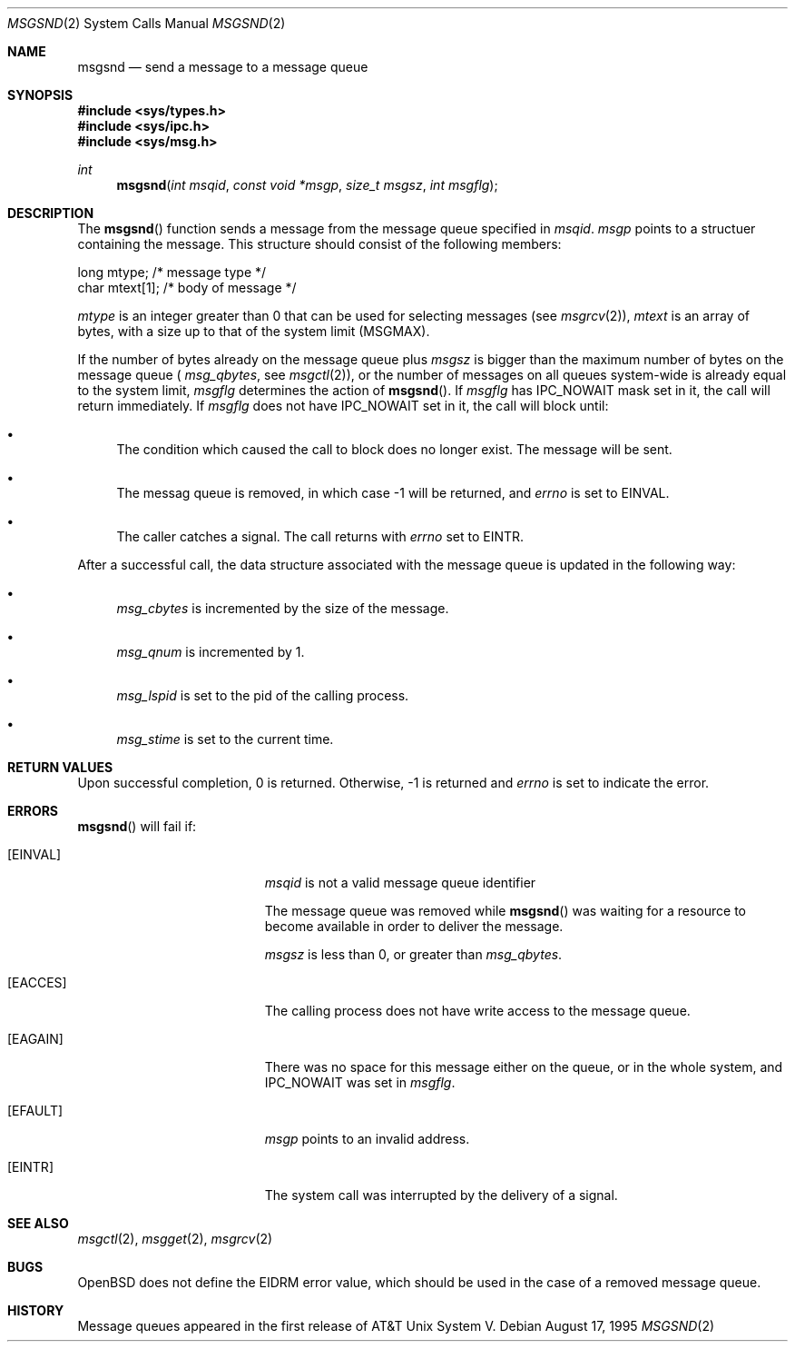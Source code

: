 .\"	$OpenBSD: msgsnd.2,v 1.5 1998/05/11 06:13:49 deraadt Exp $
.\"	$NetBSD: msgsnd.2,v 1.2 1997/03/27 08:20:36 mikel Exp $
.\"
.\" Copyright (c) 1995 Frank van der Linden
.\" All rights reserved.
.\"
.\" Redistribution and use in source and binary forms, with or without
.\" modification, are permitted provided that the following conditions
.\" are met:
.\" 1. Redistributions of source code must retain the above copyright
.\"    notice, this list of conditions and the following disclaimer.
.\" 2. Redistributions in binary form must reproduce the above copyright
.\"    notice, this list of conditions and the following disclaimer in the
.\"    documentation and/or other materials provided with the distribution.
.\" 3. All advertising materials mentioning features or use of this software
.\"    must display the following acknowledgement:
.\"      This product includes software developed for the NetBSD Project
.\"      by Frank van der Linden
.\" 4. The name of the author may not be used to endorse or promote products
.\"    derived from this software without specific prior written permission
.\"
.\" THIS SOFTWARE IS PROVIDED BY THE AUTHOR ``AS IS'' AND ANY EXPRESS OR
.\" IMPLIED WARRANTIES, INCLUDING, BUT NOT LIMITED TO, THE IMPLIED WARRANTIES
.\" OF MERCHANTABILITY AND FITNESS FOR A PARTICULAR PURPOSE ARE DISCLAIMED.
.\" IN NO EVENT SHALL THE AUTHOR BE LIABLE FOR ANY DIRECT, INDIRECT,
.\" INCIDENTAL, SPECIAL, EXEMPLARY, OR CONSEQUENTIAL DAMAGES (INCLUDING, BUT
.\" NOT LIMITED TO, PROCUREMENT OF SUBSTITUTE GOODS OR SERVICES; LOSS OF USE,
.\" DATA, OR PROFITS; OR BUSINESS INTERRUPTION) HOWEVER CAUSED AND ON ANY
.\" THEORY OF LIABILITY, WHETHER IN CONTRACT, STRICT LIABILITY, OR TORT
.\" (INCLUDING NEGLIGENCE OR OTHERWISE) ARISING IN ANY WAY OUT OF THE USE OF
.\" THIS SOFTWARE, EVEN IF ADVISED OF THE POSSIBILITY OF SUCH DAMAGE.
.\"/
.Dd August 17, 1995
.Dt MSGSND 2
.Os
.Sh NAME
.Nm msgsnd
.Nd send a message to a message queue
.Sh SYNOPSIS
.Fd #include <sys/types.h>
.Fd #include <sys/ipc.h>
.Fd #include <sys/msg.h>
.Ft int
.Fn msgsnd "int msqid" "const void *msgp" "size_t msgsz" "int msgflg"
.Sh DESCRIPTION
The 
.Fn msgsnd
function sends a message from the message queue specified in
.Fa msqid .
.Fa msgp
points to a structuer containing the message. This structure should
consist of the following members:
.Bd -literal
    long mtype;    /* message type */
    char mtext[1]; /* body of message */
.Ed

.Va mtype
is an integer greater than 0 that can be used for selecting messages (see
.Xr msgrcv 2 ) ,
.Va mtext 
is an array of bytes, with a size up to that of the system limit (MSGMAX).

If the number of bytes already on the message queue plus
.Fa msgsz
is bigger than the maximum number of bytes on the message queue (
.Va msg_qbytes ,
see
.Xr msgctl 2 ) ,
or the number of messages on all queues system-wide is already equal to
the system limit,
.Fa msgflg
determines the action of
.Fn msgsnd .
If
.Fa msgflg
has IPC_NOWAIT mask set in it, the call will return immediately. If
.Fa msgflg
does not have IPC_NOWAIT set in it, the call will block until:
.Bl -bullet
.It
The condition which caused the call to block does no longer exist.
The message will be sent.
.It
The messag queue is removed, in which case -1 will be returned, and
.Va errno
is set to EINVAL.
.It
The caller catches a signal. The call returns with
.Va errno
set to EINTR.
.El

After a successful call, the data structure associated with the message
queue is updated in the following way:
.Bl -bullet
.It
.Va msg_cbytes
is incremented by the size of the message.
.It
.Va msg_qnum
is incremented by 1.
.It
.Va msg_lspid
is set to the pid of the calling process.
.It
.Va msg_stime
is set to the current time.
.El
.Sh RETURN VALUES
Upon successful completion, 0 is returned. Otherwise, -1 is returned and
.Va errno
is set to indicate the error.
.Sh ERRORS
.Fn msgsnd
will fail if:
.Bl -tag -width Er
.It Bq Er EINVAL
.Fa msqid
is not a valid message queue identifier

The message queue was removed while
.Fn msgsnd
was waiting for a resource to become available in order to deliver the
message.

.Fa msgsz
is less than 0, or greater than
.Va msg_qbytes .
.It Bq Er EACCES
The calling process does not have write access to the message queue.
.It Bq Er EAGAIN
There was no space for this message either on the queue, or in the whole
system, and IPC_NOWAIT was set in
.Fa msgflg .
.It Bq Er EFAULT
.Fa msgp
points to an invalid address.
.It Bq Er EINTR
The system call was interrupted by the delivery of a signal.
.El
.Sh SEE ALSO
.Xr msgctl 2 ,
.Xr msgget 2 ,
.Xr msgrcv 2
.Sh BUGS
OpenBSD does not define the EIDRM error value, which should be used
in the case of a removed message queue.
.Sh HISTORY
Message queues appeared in the first release of AT&T Unix System V.
